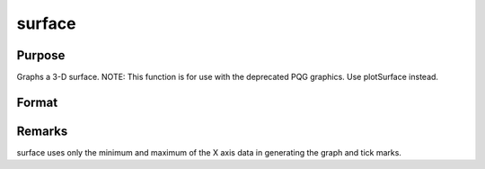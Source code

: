 
surface
==============================================

Purpose
----------------

Graphs a 3-D surface. NOTE: This function is for use with the deprecated PQG graphics. Use plotSurface instead.

Format
----------------
.. function:: surface(x, y, z)

    :param x: the X axis data.
    :type x: 1xK vector

    :param y: the Y axis data.
    :type y: Nx1 vector

    :param z: the matrix of height data to be plotted.
    :type z: NxK matrix



Remarks
-------

surface uses only the minimum and maximum of the X axis data in
generating the graph and tick marks.

